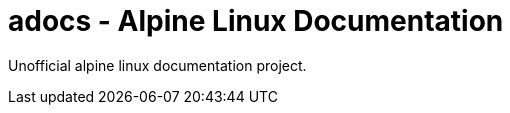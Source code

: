adocs - Alpine Linux Documentation
==================================

Unofficial alpine linux documentation project.

